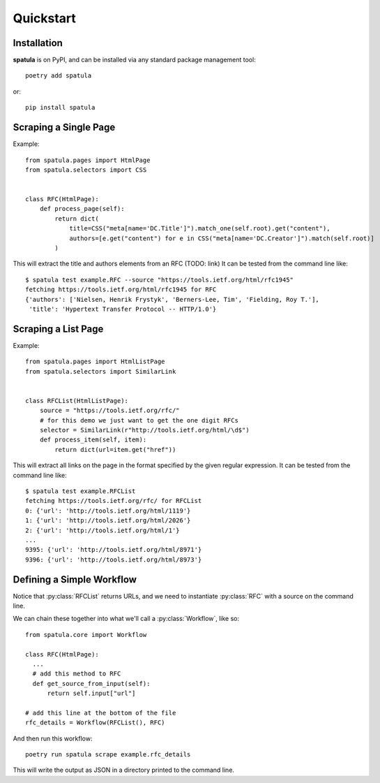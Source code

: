 Quickstart
==========

Installation
------------

**spatula** is on PyPI, and can be installed via any standard package management tool::

  poetry add spatula

or::

  pip install spatula


Scraping a Single Page
----------------------

Example::

  from spatula.pages import HtmlPage
  from spatula.selectors import CSS


  class RFC(HtmlPage):
      def process_page(self):
          return dict(
              title=CSS("meta[name='DC.Title']").match_one(self.root).get("content"),
              authors=[e.get("content") for e in CSS("meta[name='DC.Creator']").match(self.root)]
          )

This will extract the title and authors elements from an RFC (TODO: link)
It can be tested from the command line like::

  $ spatula test example.RFC --source "https://tools.ietf.org/html/rfc1945"
  fetching https://tools.ietf.org/html/rfc1945 for RFC
  {'authors': ['Nielsen, Henrik Frystyk', 'Berners-Lee, Tim', 'Fielding, Roy T.'],
   'title': 'Hypertext Transfer Protocol -- HTTP/1.0'}


Scraping a List Page
--------------------

Example::

  from spatula.pages import HtmlListPage
  from spatula.selectors import SimilarLink


  class RFCList(HtmlListPage):
      source = "https://tools.ietf.org/rfc/"
      # for this demo we just want to get the one digit RFCs
      selector = SimilarLink(r"http://tools.ietf.org/html/\d$") 
      def process_item(self, item):
          return dict(url=item.get("href"))

This will extract all links on the page in the format specified by the given regular expression.
It can be tested from the command line like::

  $ spatula test example.RFCList 
  fetching https://tools.ietf.org/rfc/ for RFCList
  0: {'url': 'http://tools.ietf.org/html/1119'}
  1: {'url': 'http://tools.ietf.org/html/2026'}
  2: {'url': 'http://tools.ietf.org/html/1'}
  ...
  9395: {'url': 'http://tools.ietf.org/html/8971'}
  9396: {'url': 'http://tools.ietf.org/html/8973'}


Defining a Simple Workflow
--------------------------

Notice that :py:class:`RFCList` returns URLs, and we need to instantiate :py:class:`RFC` with a source on the command line.

We can chain these together into what we'll call a :py:class:`Workflow`, like so::

  from spatula.core import Workflow 

  class RFC(HtmlPage):
    ... 
    # add this method to RFC
    def get_source_from_input(self):
        return self.input["url"]

  # add this line at the bottom of the file
  rfc_details = Workflow(RFCList(), RFC)

And then run this workflow::

  poetry run spatula scrape example.rfc_details

This will write the output as JSON in a directory printed to the command line.
